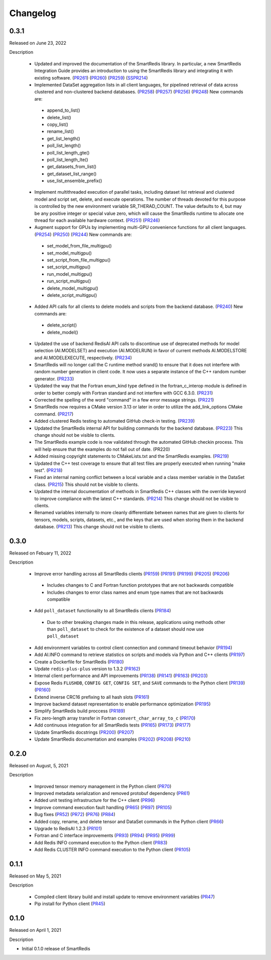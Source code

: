 Changelog
=========

0.3.1
-----

Released on June 23, 2022

Description

 - Updated and improved the documentation of the SmartRedis library. In particular, a new SmartRedis Integration Guide provides an introduction to using the SmartRedis library and integrating it with existing software. (PR261_) (PR260_) (PR259_) (SSPR214_)

 - Implemented DataSet aggregation lists in all client languages, for pipelined retrieval of data across clustered and non-clustered backend databases. (PR258_) (PR257_) (PR256_) (PR248_) New commands are:
  - append_to_list()
  - delete_list()
  - copy_list()
  - rename_list()
  - get_list_length()
  - poll_list_length()
  - poll_list_length_gte()
  - poll_list_length_lte()
  - get_datasets_from_list()
  - get_dataset_list_range()
  - use_list_ensemble_prefix()

 - Implement multithreaded execution of parallel tasks, including dataset list retrieval and clustered model and script set, delete, and execute operations. The number of threads devoted for this purpose is controlled by the new environment variable SR_THERAD_COUNT. The value defaults to 4, but may be any positive integer or special value zero, which will cause the SmartRedis runtime to allocate one thread for each available hardware context. (PR251_) (PR246_)

 - Augment support for GPUs by implementing multi-GPU convenience functions for all client languages. (PR254_) (PR250_) (PR244_) New commands are:
  - set_model_from_file_multigpu()
  - set_model_multigpu()
  - set_script_from_file_multigpu()
  - set_script_multigpu()
  - run_model_multigpu()
  - run_script_multigpu()
  - delete_model_multigpu()
  - delete_script_multigpu()

 - Added API calls for all clients to delete models and scripts from the backend database. (PR240_) New commands are:
  - delete_script()
  - delete_model()

 - Updated the use of backend RedisAI API calls to discontinue use of deprecated methods for model selection (AI.MODELSET) and execution (AI.MODELRUN) in favor of current methods AI.MODELSTORE and AI.MODELEXECUTE, respectively. (PR234_)

 - SmartRedis will no longer call the C runtime method srand() to ensure that it does not interfere with random number generation in client code. It now uses a separate instance of the C++ random number generator. (PR233_)

 - Updated the way that the Fortran enum_kind type defined in the fortran_c_interop module is defined in order to better comply with Fortran standard and not interfere with GCC 6.3.0. (PR231_)

 - Corrected the spelling of the word "command" in a few error message strings. (PR221_)

 - SmartRedis now requires a CMake version 3.13 or later in order to utilize the add_link_options CMake command. (PR217_)

 - Added clustered Redis testing to automated GitHub check-in testing. (PR239_)

 - Updated the SmartRedis internal API for building commands for the backend database. (PR223_) This change should not be visible to clients.

 - The SmartRedis example code is now validated through the automated GitHub checkin process. This will help ensure that the examples do not fall out of date. (PR220)

 - Added missing copyright statements to CMakeLists.txt and the SmartRedis examples. (PR219_)

 - Updated the C++ test coverage to ensure that all test files are properly executed when running "make test". (PR218_)

 - Fixed an internal naming conflict between a local variable and a class member variable in the DataSet class. (PR215_)  This should not be visible to clients.

 - Updated the internal documentation of methods in SmartRedis C++ classes with the override keyword to improve compliance with the latest C++ standards. (PR214_) This change should not be visible to clients.

 - Renamed variables internally to more cleanly differentiate between names that are given to clients for tensors, models, scripts, datasets, etc., and the keys that are used when storing them in the backend database. (PR213_) This change should not be visible to clients.

 .. _SSPR214: https://github.com/CrayLabs/SmartSim/pull/214
 .. _PR261: https://github.com/CrayLabs/SmartRedis/pull/261
 .. _PR260: https://github.com/CrayLabs/SmartRedis/pull/260
 .. _PR259: https://github.com/CrayLabs/SmartRedis/pull/259
 .. _PR258: https://github.com/CrayLabs/SmartRedis/pull/258
 .. _PR257: https://github.com/CrayLabs/SmartRedis/pull/257
 .. _PR256: https://github.com/CrayLabs/SmartRedis/pull/256
 .. _PR254: https://github.com/CrayLabs/SmartRedis/pull/254
 .. _PR251: https://github.com/CrayLabs/SmartRedis/pull/251
 .. _PR250: https://github.com/CrayLabs/SmartRedis/pull/250
 .. _PR248: https://github.com/CrayLabs/SmartRedis/pull/248
 .. _PR246: https://github.com/CrayLabs/SmartRedis/pull/246
 .. _PR244: https://github.com/CrayLabs/SmartRedis/pull/244
 .. _PR240: https://github.com/CrayLabs/SmartRedis/pull/240
 .. _PR239: https://github.com/CrayLabs/SmartRedis/pull/239
 .. _PR234: https://github.com/CrayLabs/SmartRedis/pull/234
 .. _PR233: https://github.com/CrayLabs/SmartRedis/pull/233
 .. _PR231: https://github.com/CrayLabs/SmartRedis/pull/231
 .. _PR223: https://github.com/CrayLabs/SmartRedis/pull/223
 .. _PR221: https://github.com/CrayLabs/SmartRedis/pull/221
 .. _PR220: https://github.com/CrayLabs/SmartRedis/pull/220
 .. _PR219: https://github.com/CrayLabs/SmartRedis/pull/219
 .. _PR218: https://github.com/CrayLabs/SmartRedis/pull/218
 .. _PR217: https://github.com/CrayLabs/SmartRedis/pull/217
 .. _PR215: https://github.com/CrayLabs/SmartRedis/pull/215
 .. _PR214: https://github.com/CrayLabs/SmartRedis/pull/214
 .. _PR213: https://github.com/CrayLabs/SmartRedis/pull/213

0.3.0
-----

Released on Febuary 11, 2022

Description

 - Improve error handling across all SmartRedis clients (PR159_) (PR191_) (PR199_) (PR205_) (PR206_)

  - Includes changes to C and Fortran function prototypes that are not backwards compatible
  - Includes changes to error class names and enum type names that are not backwards compatible

 - Add ``poll_dataset`` functionality to all SmartRedis clients (PR184_)

  - Due to other breaking changes made in this release, applications using methods other than ``poll_dataset`` to check for the existence of a dataset should now use ``poll_dataset``

 - Add environment variables to control client connection and command timeout behavior (PR194_)
 - Add AI.INFO command to retrieve statistics on scripts and models via Python and C++ clients (PR197_)
 - Create a Dockerfile for SmartRedis (PR180_)
 - Update ``redis-plus-plus`` version to 1.3.2 (PR162_)
 - Internal client performance and API improvements (PR138_) (PR141_) (PR163_) (PR203_)
 - Expose Redis ``FLUSHDB``, ``CONFIG GET``, ``CONFIG SET``, and ``SAVE`` commands to the Python client (PR139_) (PR160_)
 - Extend inverse CRC16 prefixing to all hash slots (PR161_)
 - Improve backend dataset representation to enable performance optimization (PR195_)
 - Simplify SmartRedis build proccess (PR189_)
 - Fix zero-length array transfer in Fortran ``convert_char_array_to_c`` (PR170_)
 - Add continuous integration for all SmartRedis tests (PR165_) (PR173_) (PR177_)
 - Update SmartRedis docstrings (PR200_) (PR207_)
 - Update SmartRedis documentation and examples (PR202_) (PR208_) (PR210_)

.. _PR138: https://github.com/CrayLabs/SmartRedis/pull/138
.. _PR139: https://github.com/CrayLabs/SmartRedis/pull/139
.. _PR141: https://github.com/CrayLabs/SmartRedis/pull/141
.. _PR159: https://github.com/CrayLabs/SmartRedis/pull/159
.. _PR160: https://github.com/CrayLabs/SmartRedis/pull/160
.. _PR161: https://github.com/CrayLabs/SmartRedis/pull/161
.. _PR162: https://github.com/CrayLabs/SmartRedis/pull/162
.. _PR163: https://github.com/CrayLabs/SmartRedis/pull/163
.. _PR165: https://github.com/CrayLabs/SmartRedis/pull/165
.. _PR170: https://github.com/CrayLabs/SmartRedis/pull/170
.. _PR173: https://github.com/CrayLabs/SmartRedis/pull/173
.. _PR177: https://github.com/CrayLabs/SmartRedis/pull/177
.. _PR180: https://github.com/CrayLabs/SmartRedis/pull/180
.. _PR183: https://github.com/CrayLabs/SmartRedis/pull/183
.. _PR184: https://github.com/CrayLabs/SmartRedis/pull/184
.. _PR189: https://github.com/CrayLabs/SmartRedis/pull/189
.. _PR191: https://github.com/CrayLabs/SmartRedis/pull/191
.. _PR194: https://github.com/CrayLabs/SmartRedis/pull/194
.. _PR195: https://github.com/CrayLabs/SmartRedis/pull/195
.. _PR197: https://github.com/CrayLabs/SmartRedis/pull/197
.. _PR198: https://github.com/CrayLabs/SmartRedis/pull/198
.. _PR199: https://github.com/CrayLabs/SmartRedis/pull/199
.. _PR200: https://github.com/CrayLabs/SmartRedis/pull/200
.. _PR202: https://github.com/CrayLabs/SmartRedis/pull/202
.. _PR203: https://github.com/CrayLabs/SmartRedis/pull/203
.. _PR205: https://github.com/CrayLabs/SmartRedis/pull/205
.. _PR206: https://github.com/CrayLabs/SmartRedis/pull/206
.. _PR207: https://github.com/CrayLabs/SmartRedis/pull/207
.. _PR208: https://github.com/CrayLabs/SmartRedis/pull/208
.. _PR210: https://github.com/CrayLabs/SmartRedis/pull/210

0.2.0
-----

Released on August, 5, 2021

Description

 - Improved tensor memory management in the Python client (PR70_)
 - Improved metadata serialization and removed protobuf dependency (PR61_)
 - Added unit testing infrastructure for the C++ client (PR96_)
 - Improve command execution fault handling (PR65_) (PR97_) (PR105_)
 - Bug fixes (PR52_) (PR72_) (PR76_) (PR84_)
 - Added copy, rename, and delete tensor and DataSet commands in the Python client (PR66_)
 - Upgrade to RedisAI 1.2.3 (PR101_)
 - Fortran and C interface improvements (PR93_) (PR94_) (PR95_) (PR99_)
 - Add Redis INFO command execution to the Python client (PR83_)
 - Add Redis CLUSTER INFO command execution to the Python client (PR105_)

.. _PR52: https://github.com/CrayLabs/SmartRedis/pull/52
.. _PR61: https://github.com/CrayLabs/SmartRedis/pull/61
.. _PR65: https://github.com/CrayLabs/SmartRedis/pull/65
.. _PR66: https://github.com/CrayLabs/SmartRedis/pull/66
.. _PR70: https://github.com/CrayLabs/SmartRedis/pull/70
.. _PR72: https://github.com/CrayLabs/SmartRedis/pull/72
.. _PR76: https://github.com/CrayLabs/SmartRedis/pull/76
.. _PR83: https://github.com/CrayLabs/SmartRedis/pull/83
.. _PR84: https://github.com/CrayLabs/SmartRedis/pull/84
.. _PR93: https://github.com/CrayLabs/SmartRedis/pull/93
.. _PR94: https://github.com/CrayLabs/SmartRedis/pull/94
.. _PR95: https://github.com/CrayLabs/SmartRedis/pull/95
.. _PR96: https://github.com/CrayLabs/SmartRedis/pull/96
.. _PR97: https://github.com/CrayLabs/SmartRedis/pull/97
.. _PR99: https://github.com/CrayLabs/SmartRedis/pull/99
.. _PR101: https://github.com/CrayLabs/SmartRedis/pull/101
.. _PR105: https://github.com/CrayLabs/SmartRedis/pull/105

0.1.1
-----

Released on May 5, 2021

Description

 - Compiled client library build and install update to remove environment variables (PR47_)
 -  Pip install for Python client (PR45_)

.. _PR47: https://github.com/CrayLabs/SmartRedis/pull/47
.. _PR45: https://github.com/CrayLabs/SmartRedis/pull/45

0.1.0
-----

Released on April 1, 2021

Description

- Initial 0.1.0 release of SmartRedis
